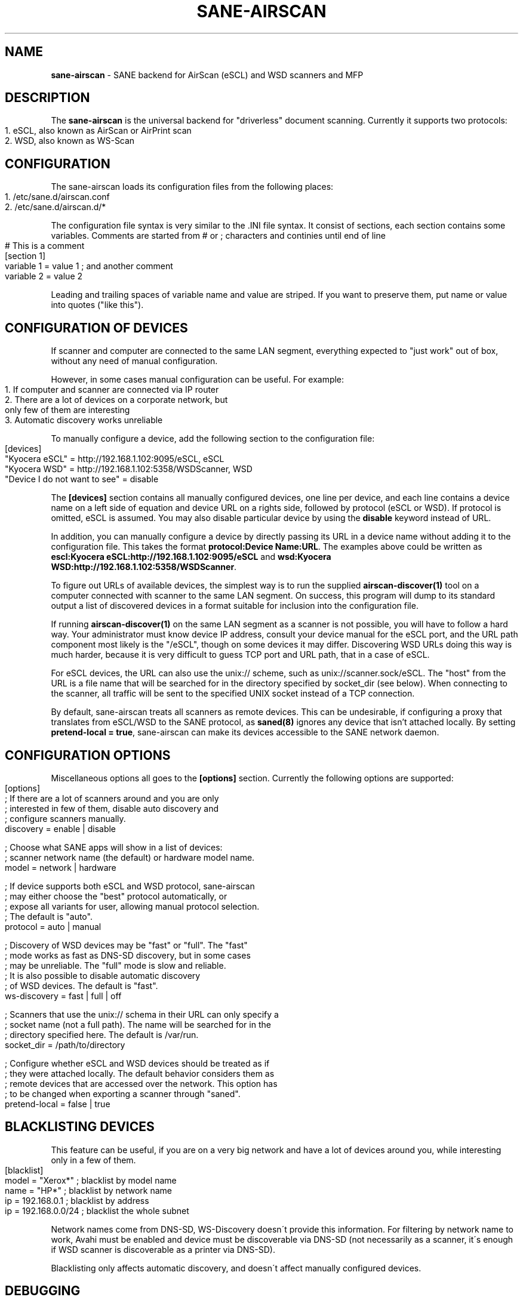 .\" generated with Ronn-NG/v0.9.1
.\" http://github.com/apjanke/ronn-ng/tree/0.9.1
.TH "SANE\-AIRSCAN" "5" "May 2022" "" "AirScan (eSCL) and WSD SANE backend"
.SH "NAME"
\fBsane\-airscan\fR \- SANE backend for AirScan (eSCL) and WSD scanners and MFP
.SH "DESCRIPTION"
The \fBsane\-airscan\fR is the universal backend for "driverless" document scanning\. Currently it supports two protocols:
.IP "" 4
.nf
1\. eSCL, also known as AirScan or AirPrint scan
2\. WSD, also known as WS\-Scan
.fi
.IP "" 0
.SH "CONFIGURATION"
The sane\-airscan loads its configuration files from the following places:
.IP "" 4
.nf
1\. /etc/sane\.d/airscan\.conf
2\. /etc/sane\.d/airscan\.d/*
.fi
.IP "" 0
.P
The configuration file syntax is very similar to the \.INI file syntax\. It consist of sections, each section contains some variables\. Comments are started from # or ; characters and continies until end of line
.IP "" 4
.nf
# This is a comment
[section 1]
variable 1 = value 1  ; and another comment
variable 2 = value 2
.fi
.IP "" 0
.P
Leading and trailing spaces of variable name and value are striped\. If you want to preserve them, put name or value into quotes ("like this")\.
.SH "CONFIGURATION OF DEVICES"
If scanner and computer are connected to the same LAN segment, everything expected to "just work" out of box, without any need of manual configuration\.
.P
However, in some cases manual configuration can be useful\. For example:
.IP "" 4
.nf
1\. If computer and scanner are connected via IP router
2\. There are a lot of devices on a corporate network, but
   only few of them are interesting
3\. Automatic discovery works unreliable
.fi
.IP "" 0
.P
To manually configure a device, add the following section to the configuration file:
.IP "" 4
.nf
[devices]
"Kyocera eSCL" = http://192\.168\.1\.102:9095/eSCL, eSCL
"Kyocera WSD" = http://192\.168\.1\.102:5358/WSDScanner, WSD
"Device I do not want to see" = disable
.fi
.IP "" 0
.P
The \fB[devices]\fR section contains all manually configured devices, one line per device, and each line contains a device name on a left side of equation and device URL on a rights side, followed by protocol (eSCL or WSD)\. If protocol is omitted, eSCL is assumed\. You may also disable particular device by using the \fBdisable\fR keyword instead of URL\.
.P
In addition, you can manually configure a device by directly passing its URL in a device name without adding it to the configuration file\. This takes the format \fBprotocol:Device Name:URL\fR\. The examples above could be written as \fBescl:Kyocera eSCL:http://192\.168\.1\.102:9095/eSCL\fR and \fBwsd:Kyocera WSD:http://192\.168\.1\.102:5358/WSDScanner\fR\.
.P
To figure out URLs of available devices, the simplest way is to run the supplied \fBairscan\-discover(1)\fR tool on a computer connected with scanner to the same LAN segment\. On success, this program will dump to its standard output a list of discovered devices in a format suitable for inclusion into the configuration file\.
.P
If running \fBairscan\-discover(1)\fR on the same LAN segment as a scanner is not possible, you will have to follow a hard way\. Your administrator must know device IP address, consult your device manual for the eSCL port, and the URL path component most likely is the "/eSCL", though on some devices it may differ\. Discovering WSD URLs doing this way is much harder, because it is very difficult to guess TCP port and URL path, that in a case of eSCL\.
.P
For eSCL devices, the URL can also use the unix:// scheme, such as unix://scanner\.sock/eSCL\. The "host" from the URL is a file name that will be searched for in the directory specified by socket_dir (see below)\. When connecting to the scanner, all traffic will be sent to the specified UNIX socket instead of a TCP connection\.
.P
By default, sane\-airscan treats all scanners as remote devices. This can be undesirable, if configuring a proxy that translates from eSCL/WSD to the SANE protocol, as \fBsaned(8)\fR ignores any device that isn't attached locally. By setting \fBpretend\-local = true\fR, sane-airscan can make its devices accessible to the SANE network daemon.
.SH "CONFIGURATION OPTIONS"
Miscellaneous options all goes to the \fB[options]\fR section\. Currently the following options are supported:
.IP "" 4
.nf
[options]
; If there are a lot of scanners around and you are only
; interested in few of them, disable auto discovery and
; configure scanners manually\.
discovery = enable | disable

; Choose what SANE apps will show in a list of devices:
; scanner network name (the default) or hardware model name\.
model = network | hardware

; If device supports both eSCL and WSD protocol, sane\-airscan
; may either choose the "best" protocol automatically, or
; expose all variants for user, allowing manual protocol selection\.
; The default is "auto"\.
protocol = auto | manual

; Discovery of WSD devices may be "fast" or "full"\. The "fast"
; mode works as fast as DNS\-SD discovery, but in some cases
; may be unreliable\. The "full" mode is slow and reliable\.
; It is also possible to disable automatic discovery
; of WSD devices\. The default is "fast"\.
ws\-discovery = fast | full | off

; Scanners that use the unix:// schema in their URL can only specify a
; socket name (not a full path)\.  The name will be searched for in the
; directory specified here\. The default is /var/run\.
socket_dir = /path/to/directory

; Configure whether eSCL and WSD devices should be treated as if
; they were attached locally. The default behavior considers them as
; remote devices that are accessed over the network. This option has
; to be changed when exporting a scanner through "saned".
pretend\-local = false | true
.fi
.IP "" 0
.SH "BLACKLISTING DEVICES"
This feature can be useful, if you are on a very big network and have a lot of devices around you, while interesting only in a few of them\.
.IP "" 4
.nf
[blacklist]
model = "Xerox*"       ; blacklist by model name
name  = "HP*"          ; blacklist by network name
ip    = 192\.168\.0\.1    ; blacklist by address
ip    = 192\.168\.0\.0/24 ; blacklist the whole subnet
.fi
.IP "" 0
.P
Network names come from DNS\-SD, WS\-Discovery doesn\'t provide this information\. For filtering by network name to work, Avahi must be enabled and device must be discoverable via DNS\-SD (not necessarily as a scanner, it\'s enough if WSD scanner is discoverable as a printer via DNS\-SD)\.
.P
Blacklisting only affects automatic discovery, and doesn\'t affect manually configured devices\.
.SH "DEBUGGING"
sane\-airscan provides very good instrumentation for troubleshooting without physical access to the problemmatic device\.
.P
Debugging facilities can be controlled using the \fB[debug]\fR section of the configuration file:
.IP "" 4
.nf
[debug]
; Enable or disable console logging
enable = false | true

; Enable protocol trace and configure output directory
; for trace files\. Like in shell, to specify path relative to
; the home directory, start it with tilda character, followed
; by slash, i\.e\., "~/airscan/trace"\. The directory will
; be created automatically\.
trace = path

; Hex dump all traffic to the trace file (very verbose!)
hexdump = false | true
.fi
.IP "" 0
.SH "FILES"
.TP
\fB/etc/sane\.d/airscan\.conf\fR, \fB/etc/sane\.d/airscan\.d/*\fR
The backend configuration files
.TP
\fB/usr/LIBDIR/sane/libsane\-airscan\.so\fR
The shared library implementing this backend
.SH "ENVIRONMENT"
.TP
\fBSANE_DEBUG_AIRSCAN\fR
This variable if set to \fBtrue\fR or non\-zero numerical value, enables debug messages, that are printed to stdout
.TP
\fBSANE_CONFIG_DIR\fR
This variable alters the search path for configuration files\. This is a colon\-separated list of directories\. These directories are searched for the airscan\.conf configuration file and for the airscan\.d subdirectory, before the standard path (/etc/sane\.d) is searched\.
.SH "BUGS AND SUPPORT"
If you have found a bug, please file a GitHub issue on a GitHub project page: \fBhttps://github\.com/alexpevzner/sane\-airscan\fR
.SH "SEE ALSO"
\fBsane(7), scanimage(1), xsane(1), airscan\-discover(1)\fR
.SH "AUTHOR"
Alexander Pevzner <pzz@apevzner\.com>
